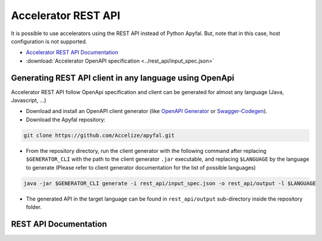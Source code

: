 Accelerator REST API
====================

It is possible to use accelerators using the REST API instead of Python
Apyfal. But, note that in this case, host configuration is not supported.

- `Accelerator REST API Documentation <./_static/accelerator_rest_api.html>`_
- :download:`Accelerator OpenAPI specification <../rest_api/input_spec.json>`

Generating REST API client in any language using OpenApi
--------------------------------------------------------

Accelerator REST API follow OpenApi specification and client can be generated
for almost any language (Java, Javascript, ...)

-  Download and install an OpenAPI client generator (like
   `OpenAPI Generator`_ or `Swagger-Codegen`_).
-  Download the Apyfal repository:

.. code-block:: bash

    git clone https://github.com/Accelize/apyfal.git

-  From the repository directory, run the client generator with the following
   command after replacing ``$GENERATOR_CLI`` with the path to the
   client generator ``.jar`` executable, and
   replacing ``$LANGUAGE`` by the language to generate (Please refer to
   client generator documentation for the list of possible languages)

.. code-block:: bash

    java -jar $GENERATOR_CLI generate -i rest_api/input_spec.json -o rest_api/output -l $LANGUAGE

-  The generated API in the target language can be found in
   ``rest_api/output`` sub-directory inside the repository folder.

.. _OpenAPI Generator: https://github.com/OpenAPITools/openapi-generator
.. _Swagger-Codegen: https://github.com/swagger-api/swagger-codegen

REST API Documentation
----------------------

.. raw:: html

    <redoc spec-url='./_downloads/input_spec.json' hide-hostname no-auto-auth hide-loading ></redoc>
    <script src="https://cdn.jsdelivr.net/npm/redoc@next/bundles/redoc.standalone.js"></script>
